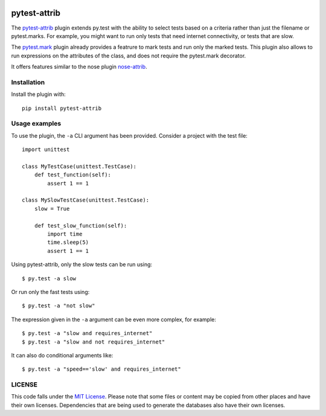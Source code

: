 .. image:: https://travis-ci.org/AbdealiJK/pytest-attrib.svg?branch=master
    :target: https://travis-ci.org/AbdealiJK/pytest-attrib

pytest-attrib
=============

The `pytest-attrib`_ plugin extends py.test with the ability to select tests
based on a criteria rather than just the filename or pytest.marks. For
example, you might want to run only tests that need internet connectivity,
or tests that are slow.

The `pytest.mark <https://pytest.org/latest/mark.html>`__ plugin already
provides a featrure to mark tests and run only the marked tests. This plugin
also allows to run expressions on the attributes of the class, and does not
require the pytest.mark decorator.

It offers features similar to the nose plugin
`nose-attrib <http://nose.readthedocs.io/en/latest/plugins/attrib.html>`__.

Installation
------------

Install the plugin with::

    pip install pytest-attrib

Usage examples
--------------

To use the plugin, the ``-a`` CLI argument has been provided. Consider a
project with the test file::

    import unittest

    class MyTestCase(unittest.TestCase):
        def test_function(self):
            assert 1 == 1

    class MySlowTestCase(unittest.TestCase):
        slow = True

        def test_slow_function(self):
            import time
            time.sleep(5)
            assert 1 == 1

Using pytest-attrib, only the slow tests can be run using::

    $ py.test -a slow

Or run only the fast tests using::

    $ py.test -a "not slow"

The expression given in the ``-a`` argument can be even more complex, for
example::

    $ py.test -a "slow and requires_internet"
    $ py.test -a "slow and not requires_internet"

It can also do conditional arguments like::

    $ py.test -a "speed=='slow' and requires_internet"

LICENSE
-------

.. image:: https://img.shields.io/github/license/AbdealiJK/pytest-attrib.svg
   :target: https://opensource.org/licenses/MIT

This code falls under the
`MIT License <https://tldrlegal.com/license/mit-license>`__.
Please note that some files or content may be copied from other places
and have their own licenses. Dependencies that are being used to generate
the databases also have their own licenses.
